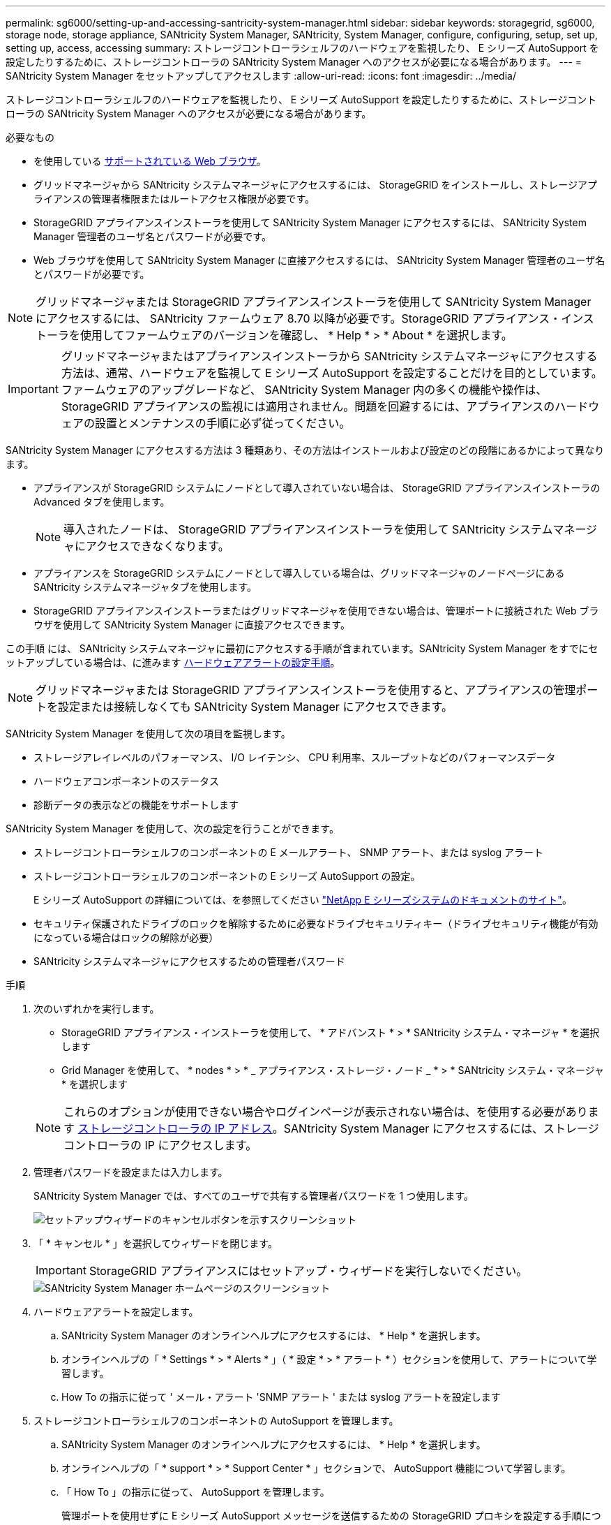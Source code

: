 ---
permalink: sg6000/setting-up-and-accessing-santricity-system-manager.html 
sidebar: sidebar 
keywords: storagegrid, sg6000, storage node, storage appliance, SANtricity System Manager, SANtricity, System Manager, configure, configuring, setup, set up, setting up, access, accessing 
summary: ストレージコントローラシェルフのハードウェアを監視したり、 E シリーズ AutoSupport を設定したりするために、ストレージコントローラの SANtricity System Manager へのアクセスが必要になる場合があります。 
---
= SANtricity System Manager をセットアップしてアクセスします
:allow-uri-read: 
:icons: font
:imagesdir: ../media/


[role="lead"]
ストレージコントローラシェルフのハードウェアを監視したり、 E シリーズ AutoSupport を設定したりするために、ストレージコントローラの SANtricity System Manager へのアクセスが必要になる場合があります。

.必要なもの
* を使用している xref:../admin/web-browser-requirements.adoc[サポートされている Web ブラウザ]。
* グリッドマネージャから SANtricity システムマネージャにアクセスするには、 StorageGRID をインストールし、ストレージアプライアンスの管理者権限またはルートアクセス権限が必要です。
* StorageGRID アプライアンスインストーラを使用して SANtricity System Manager にアクセスするには、 SANtricity System Manager 管理者のユーザ名とパスワードが必要です。
* Web ブラウザを使用して SANtricity System Manager に直接アクセスするには、 SANtricity System Manager 管理者のユーザ名とパスワードが必要です。



NOTE: グリッドマネージャまたは StorageGRID アプライアンスインストーラを使用して SANtricity System Manager にアクセスするには、 SANtricity ファームウェア 8.70 以降が必要です。StorageGRID アプライアンス・インストーラを使用してファームウェアのバージョンを確認し、 * Help * > * About * を選択します。


IMPORTANT: グリッドマネージャまたはアプライアンスインストーラから SANtricity システムマネージャにアクセスする方法は、通常、ハードウェアを監視して E シリーズ AutoSupport を設定することだけを目的としています。ファームウェアのアップグレードなど、 SANtricity System Manager 内の多くの機能や操作は、 StorageGRID アプライアンスの監視には適用されません。問題を回避するには、アプライアンスのハードウェアの設置とメンテナンスの手順に必ず従ってください。

SANtricity System Manager にアクセスする方法は 3 種類あり、その方法はインストールおよび設定のどの段階にあるかによって異なります。

* アプライアンスが StorageGRID システムにノードとして導入されていない場合は、 StorageGRID アプライアンスインストーラの Advanced タブを使用します。
+

NOTE: 導入されたノードは、 StorageGRID アプライアンスインストーラを使用して SANtricity システムマネージャにアクセスできなくなります。

* アプライアンスを StorageGRID システムにノードとして導入している場合は、グリッドマネージャのノードページにある SANtricity システムマネージャタブを使用します。
* StorageGRID アプライアンスインストーラまたはグリッドマネージャを使用できない場合は、管理ポートに接続された Web ブラウザを使用して SANtricity System Manager に直接アクセスできます。


この手順 には、 SANtricity システムマネージャに最初にアクセスする手順が含まれています。SANtricity System Manager をすでにセットアップしている場合は、に進みます <<config_hardware_alerts_sg6000,ハードウェアアラートの設定手順>>。


NOTE: グリッドマネージャまたは StorageGRID アプライアンスインストーラを使用すると、アプライアンスの管理ポートを設定または接続しなくても SANtricity System Manager にアクセスできます。

SANtricity System Manager を使用して次の項目を監視します。

* ストレージアレイレベルのパフォーマンス、 I/O レイテンシ、 CPU 利用率、スループットなどのパフォーマンスデータ
* ハードウェアコンポーネントのステータス
* 診断データの表示などの機能をサポートします


SANtricity System Manager を使用して、次の設定を行うことができます。

* ストレージコントローラシェルフのコンポーネントの E メールアラート、 SNMP アラート、または syslog アラート
* ストレージコントローラシェルフのコンポーネントの E シリーズ AutoSupport の設定。
+
E シリーズ AutoSupport の詳細については、を参照してください http://mysupport.netapp.com/info/web/ECMP1658252.html["NetApp E シリーズシステムのドキュメントのサイト"^]。

* セキュリティ保護されたドライブのロックを解除するために必要なドライブセキュリティキー（ドライブセキュリティ機能が有効になっている場合はロックの解除が必要）
* SANtricity システムマネージャにアクセスするための管理者パスワード


.手順
. 次のいずれかを実行します。
+
** StorageGRID アプライアンス・インストーラを使用して、 * アドバンスト * > * SANtricity システム・マネージャ * を選択します
** Grid Manager を使用して、 * nodes * > * _ アプライアンス・ストレージ・ノード _ * > * SANtricity システム・マネージャ * を選択します


+

NOTE: これらのオプションが使用できない場合やログインページが表示されない場合は、を使用する必要があります xref:setting-ip-addresses-for-storage-controllers-using-storagegrid-appliance-installer.adoc[ストレージコントローラの IP アドレス]。SANtricity System Manager にアクセスするには、ストレージコントローラの IP にアクセスします。

. 管理者パスワードを設定または入力します。
+
SANtricity System Manager では、すべてのユーザで共有する管理者パスワードを 1 つ使用します。

+
image::../media/san_setup_wizard.gif[セットアップウィザードのキャンセルボタンを示すスクリーンショット]

. 「 * キャンセル * 」を選択してウィザードを閉じます。
+

IMPORTANT: StorageGRID アプライアンスにはセットアップ・ウィザードを実行しないでください。

+
image::../media/sam_home_page.gif[SANtricity System Manager ホームページのスクリーンショット]

. [[config_hardware_alerts_sg6000, start=4]] ハードウェアアラートを設定します。
+
.. SANtricity System Manager のオンラインヘルプにアクセスするには、 * Help * を選択します。
.. オンラインヘルプの「 * Settings * > * Alerts * 」（ * 設定 * > * アラート * ）セクションを使用して、アラートについて学習します。
.. How To の指示に従って ' メール・アラート 'SNMP アラート ' または syslog アラートを設定します


. ストレージコントローラシェルフのコンポーネントの AutoSupport を管理します。
+
.. SANtricity System Manager のオンラインヘルプにアクセスするには、 * Help * を選択します。
.. オンラインヘルプの「 * support * > * Support Center * 」セクションで、 AutoSupport 機能について学習します。
.. 「 How To 」の指示に従って、 AutoSupport を管理します。
+
管理ポートを使用せずに E シリーズ AutoSupport メッセージを送信するための StorageGRID プロキシを設定する手順については、を参照してください xref:../admin/configuring-storage-proxy-settings.adoc[ストレージプロキシの設定手順]。



. アプライアンスでドライブセキュリティ機能が有効になっている場合は、セキュリティキーを作成して管理します。
+
.. SANtricity System Manager のオンラインヘルプにアクセスするには、 * Help * を選択します。
.. オンラインヘルプの「 * Settings * > * System * > * Security key management * 」セクションでドライブセキュリティについて学習します。
.. 「 How To 」の指示に従って、セキュリティキーを作成および管理します。


. 必要に応じて、管理者パスワードを変更します。
+
.. SANtricity System Manager のオンラインヘルプにアクセスするには、 * Help * を選択します。
.. オンラインヘルプの * Home * > * Storage array administration * セクションで、管理者パスワードを確認してください。
.. 「 How To 」の指示に従ってパスワードを変更します。



